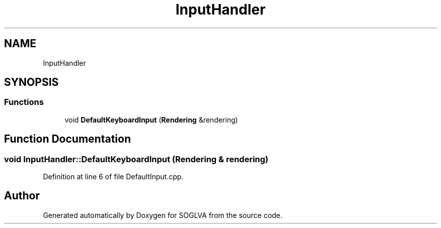 .TH "InputHandler" 3 "Tue Apr 27 2021" "Version 0.01" "SOGLVA" \" -*- nroff -*-
.ad l
.nh
.SH NAME
InputHandler
.SH SYNOPSIS
.br
.PP
.SS "Functions"

.in +1c
.ti -1c
.RI "void \fBDefaultKeyboardInput\fP (\fBRendering\fP &rendering)"
.br
.in -1c
.SH "Function Documentation"
.PP 
.SS "void InputHandler::DefaultKeyboardInput (\fBRendering\fP & rendering)"

.PP
Definition at line 6 of file DefaultInput\&.cpp\&.
.SH "Author"
.PP 
Generated automatically by Doxygen for SOGLVA from the source code\&.
